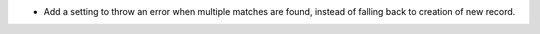 * Add a setting to throw an error when multiple matches are found, instead of
  falling back to creation of new record.
